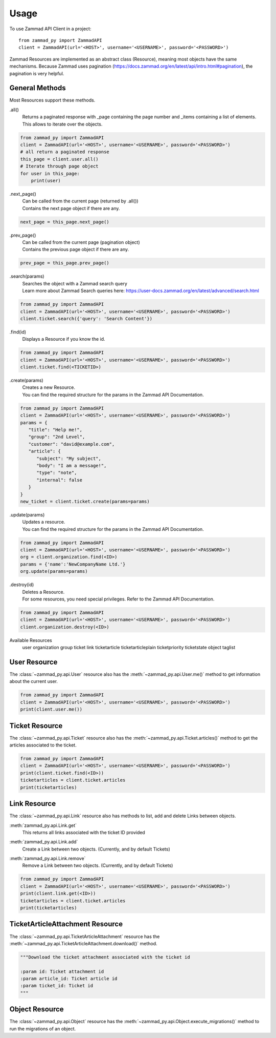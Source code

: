 =====
Usage
=====

To use Zammad API Client in a project::

    from zammad_py import ZammadAPI
    client = ZammadAPI(url='<HOST>', username='<USERNAME>', password='<PASSWORD>')

Zammad Resources are implemented as an abstract class (Resource), meaning most objects have the same mechanisms.
Because Zammad uses pagination (https://docs.zammad.org/en/latest/api/intro.html#pagination), the pagination is very helpful.

General Methods
---------------

Most Resources support these methods.

.all()
   | Returns a paginated response with _page containing the page number and _items containing a list of elements.
   | This allows to iterate over the objects.

.. code-block:: python

    from zammad_py import ZammadAPI
    client = ZammadAPI(url='<HOST>', username='<USERNAME>', password='<PASSWORD>')
    # all return a paginated response
    this_page = client.user.all()
    # Iterate through page object
    for user in this_page:
        print(user)


.next_page()
   | Can be called from the current page (returned by .all())
   | Contains the next page object if there are any.

.. code-block:: python

    next_page = this_page.next_page()


.prev_page()
   | Can be called from the current page (pagination object)
   | Contains the previous page object if there are any.

.. code-block:: python

    prev_page = this_page.prev_page()


.search(params)
   | Searches the object with a Zammad search query
   | Learn more about Zammad Search queries here: https://user-docs.zammad.org/en/latest/advanced/search.html

.. code-block:: python

    from zammad_py import ZammadAPI
    client = ZammadAPI(url='<HOST>', username='<USERNAME>', password='<PASSWORD>')
    client.ticket.search({'query': 'Search Content'})


.find(id)
   | Displays a Resource if you know the id.

.. code-block:: python

    from zammad_py import ZammadAPI
    client = ZammadAPI(url='<HOST>', username='<USERNAME>', password='<PASSWORD>')
    client.ticket.find(<TICKETID>)


.create(params)
   | Creates a new Resource.
   | You can find the required structure for the params in the Zammad API Documentation.

.. code-block:: python

    from zammad_py import ZammadAPI
    client = ZammadAPI(url='<HOST>', username='<USERNAME>', password='<PASSWORD>')
    params = {
       "title": "Help me!",
       "group": "2nd Level",
       "customer": "david@example.com",
       "article": {
          "subject": "My subject",
          "body": "I am a message!",
          "type": "note",
          "internal": false
       }
    }
    new_ticket = client.ticket.create(params=params)


.update(params)
   | Updates a resource.
   | You can find the required structure for the params in the Zammad API Documentation.

.. code-block:: python

    from zammad_py import ZammadAPI
    client = ZammadAPI(url='<HOST>', username='<USERNAME>', password='<PASSWORD>')
    org = client.organization.find(<ID>)
    params = {'name':'NewCompanyName Ltd.'}
    org.update(params=params)

.destroy(id)
   | Deletes a Resource.
   | For some resources, you need special privileges. Refer to the Zammad API Documentation.

.. code-block:: python

    from zammad_py import ZammadAPI
    client = ZammadAPI(url='<HOST>', username='<USERNAME>', password='<PASSWORD>')
    client.organization.destroy(<ID>)


Available Resources
    user
    organization
    group
    ticket
    link
    ticketarticle
    ticketarticleplain
    ticketpriority
    ticketstate
    object
    taglist

User Resource
-------------

The :class:`~zammad_py.api.User` resource also has the :meth:`~zammad_py.api.User.me()` method to get information about the current user.

.. code-block:: python

    from zammad_py import ZammadAPI
    client = ZammadAPI(url='<HOST>', username='<USERNAME>', password='<PASSWORD>')
    print(client.user.me())


Ticket Resource
---------------

The :class:`~zammad_py.api.Ticket` resource also has the :meth:`~zammad_py.api.Ticket.articles()` method to get the articles associated to the ticket.

.. code-block:: python

    from zammad_py import ZammadAPI
    client = ZammadAPI(url='<HOST>', username='<USERNAME>', password='<PASSWORD>')
    print(client.ticket.find(<ID>))
    ticketarticles = client.ticket.articles
    print(ticketarticles)

Link Resource
-------------

The :class:`~zammad_py.api.Link` resource also has methods to list, add and delete Links between objects.

:meth:`zammad_py.api.Link.get`
   | This returns all links associated with the ticket ID provided

:meth:`zammad_py.api.Link.add`
   | Create a Link between two objects. (Currently, and by default Tickets)

:meth:`zammad_py.api.Link.remove`
   | Remove a Link between two objects. (Currently, and by default Tickets)

.. code-block:: python

    from zammad_py import ZammadAPI
    client = ZammadAPI(url='<HOST>', username='<USERNAME>', password='<PASSWORD>')
    print(client.link.get(<ID>))
    ticketarticles = client.ticket.articles
    print(ticketarticles)

TicketArticleAttachment Resource
--------------------------------

The :class:`~zammad_py.api.TicketArticleAttachment` resource has the :meth:`~zammad_py.api.TicketArticleAttachment.download()` method.

.. code-block:: python

        """Download the ticket attachment associated with the ticket id

        :param id: Ticket attachment id
        :param article_id: Ticket article id
        :param ticket_id: Ticket id
        """

Object Resource
---------------
The :class:`~zammad_py.api.Object` resource has the :meth:`~zammad_py.api.Object.execute_migrations()` method to run the migrations of an object.
